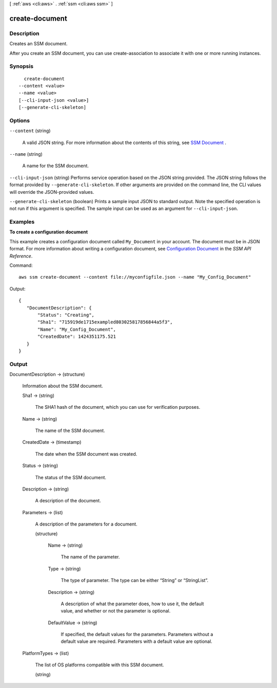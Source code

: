 [ :ref:`aws <cli:aws>` . :ref:`ssm <cli:aws ssm>` ]

.. _cli:aws ssm create-document:


***************
create-document
***************



===========
Description
===========



Creates an SSM document.

 

After you create an SSM document, you can use  create-association to associate it with one or more running instances.



========
Synopsis
========

::

    create-document
  --content <value>
  --name <value>
  [--cli-input-json <value>]
  [--generate-cli-skeleton]




=======
Options
=======

``--content`` (string)


  A valid JSON string. For more information about the contents of this string, see `SSM Document`_ .

  

``--name`` (string)


  A name for the SSM document.

  

``--cli-input-json`` (string)
Performs service operation based on the JSON string provided. The JSON string follows the format provided by ``--generate-cli-skeleton``. If other arguments are provided on the command line, the CLI values will override the JSON-provided values.

``--generate-cli-skeleton`` (boolean)
Prints a sample input JSON to standard output. Note the specified operation is not run if this argument is specified. The sample input can be used as an argument for ``--cli-input-json``.



========
Examples
========

**To create a configuration document**

This example creates a configuration document called ``My_Document`` in your account. The document must be in JSON format. For more information about writing a configuration document, see `Configuration Document`_ in the *SSM API Reference*.

.. _`Configuration Document`: http://docs.aws.amazon.com/ssm/latest/APIReference/aws-ssm-document.html

Command::

  aws ssm create-document --content file://myconfigfile.json --name "My_Config_Document"

Output::

 {
    "DocumentDescription": {
        "Status": "Creating", 
        "Sha1": "715919de1715exampled803025817856844a5f3", 
        "Name": "My_Config_Document", 
        "CreatedDate": 1424351175.521
    }
 }




======
Output
======

DocumentDescription -> (structure)

  

  Information about the SSM document.

  

  Sha1 -> (string)

    

    The SHA1 hash of the document, which you can use for verification purposes.

    

    

  Name -> (string)

    

    The name of the SSM document.

    

    

  CreatedDate -> (timestamp)

    The date when the SSM document was created.

    

  Status -> (string)

    

    The status of the SSM document.

    

    

  Description -> (string)

    A description of the document.

    

  Parameters -> (list)

    

    A description of the parameters for a document.

    

    (structure)

      

      Name -> (string)

        

        The name of the parameter.

        

        

      Type -> (string)

        

        The type of parameter. The type can be either “String” or “StringList”.

        

        

      Description -> (string)

        

        A description of what the parameter does, how to use it, the default value, and whether or not the parameter is optional.

        

        

      DefaultValue -> (string)

        

        If specified, the default values for the parameters. Parameters without a default value are required. Parameters with a default value are optional.

        

        

      

    

  PlatformTypes -> (list)

    The list of OS platforms compatible with this SSM document.

    (string)

      

      

    

  



.. _SSM Document: http://docs.aws.amazon.com/ssm/latest/APIReference/aws-ssm-document.html
